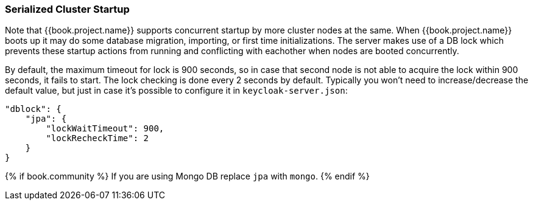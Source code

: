 [[_clustering_db_lock]]
=== Serialized Cluster Startup

Note that {{book.project.name}} supports concurrent startup by more cluster nodes at the same.
When {{book.project.name}} boots up it may do some database migration, importing, or first time initializations.  The server
makes use of a DB lock which prevents these startup actions from running and conflicting with eachother when nodes are
booted concurrently.

By default, the maximum timeout for lock is 900 seconds, so in case that second node is not able to acquire the lock within 900 seconds, it fails to start.
The lock checking is done every 2 seconds by default.
Typically you won't need to increase/decrease the default value, but just in case it's possible to configure it in `keycloak-server.json`:

[source,json]
----
"dblock": {
    "jpa": {
        "lockWaitTimeout": 900,
        "lockRecheckTime": 2
    }
}
----

{% if book.community %}
If you are using Mongo DB replace `jpa` with `mongo`.
{% endif %}


